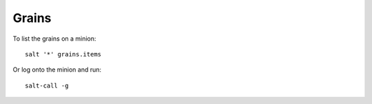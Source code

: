 Grains
******

To list the grains on a minion:

::

  salt '*' grains.items

Or log onto the minion and run:

::

  salt-call -g
